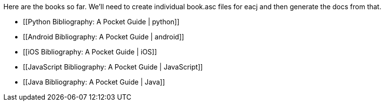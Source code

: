 Here are the books so far.  We'll need to create individual book.asc files for eacj and then generate the docs from that. 

* [[Python Bibliography: A Pocket Guide | python]]
* [[Android Bibliography: A Pocket Guide | android]]
* [[iOS Bibliography: A Pocket Guide | iOS]]
* [[JavaScript Bibliography: A Pocket Guide | JavaScript]]
* [[Java Bibliography: A Pocket Guide | Java]]
